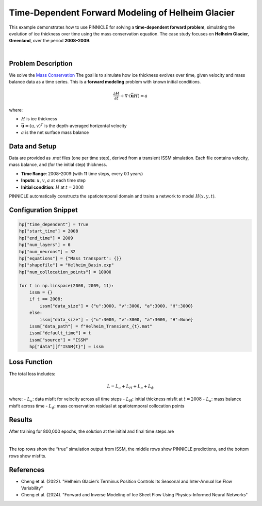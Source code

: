 .. _example3:

Time-Dependent Forward Modeling of Helheim Glacier
==================================================

This example demonstrates how to use PINNICLE for solving a **time-dependent forward problem**, simulating the evolution of ice thickness over time using the mass conservation equation. The case study focuses on **Helheim Glacier, Greenland**, over the period **2008–2009**.

.. image:: ../images/Helheim_transient_framework.png
   :width: 90%
   :align: center
   :alt: PINNICLE framework for Helheim transient model

|

Problem Description
-------------------

We solve the `Mass Conservation <../physics/mass.html>`_
The goal is to simulate how ice thickness evolves over time, given velocity and mass balance data as a time series. This is a **forward modeling** problem with known initial conditions.

.. math::

   \frac{\partial H}{\partial t} + \nabla \cdot (\bar{\mathbf{u}} H) = a

where:

- :math:`H` is ice thickness
- :math:`\bar{\mathbf{u}} = (u, v)^T` is the depth-averaged horizontal velocity
- :math:`a` is the net surface mass balance


Data and Setup
--------------

Data are provided as `.mat` files (one per time step), derived from a transient ISSM simulation. Each file contains velocity, mass balance, and (for the initial step) thickness.

- **Time Range**: 2008–2009 (with 11 time steps, every 0.1 years)
- **Inputs**: :math:`u`, :math:`v`, :math:`a` at each time step
- **Initial condition**: :math:`H` at :math:`t = 2008`

PINNICLE automatically constructs the spatiotemporal domain and trains a network to model :math:`H(x, y, t)`.

Configuration Snippet
---------------------

.. code-block:: python

   hp["time_dependent"] = True
   hp["start_time"] = 2008
   hp["end_time"] = 2009
   hp["num_layers"] = 6
   hp["num_neurons"] = 32
   hp["equations"] = {"Mass transport": {}}
   hp["shapefile"] = "Helheim_Basin.exp"
   hp["num_collocation_points"] = 10000

   for t in np.linspace(2008, 2009, 11):
       issm = {}
       if t == 2008:
           issm["data_size"] = {"u":3000, "v":3000, "a":3000, "H":3000}
       else:
           issm["data_size"] = {"u":3000, "v":3000, "a":3000, "H":None}
       issm["data_path"] = f"Helheim_Transient_{t}.mat"
       issm["default_time"] = t
       issm["source"] = "ISSM"
       hp["data"][f"ISSM{t}"] = issm

Loss Function
-------------

The total loss includes:

.. math::

   L = L_u + L_H + L_a + L_\phi

where:
- :math:`L_u`: data misfit for velocity across all time steps
- :math:`L_H`: initial thickness misfit at :math:`t = 2008`
- :math:`L_a`: mass balance misfit across time
- :math:`L_\phi`: mass conservation residual at spatiotemporal collocation points

Results
-------

After training for 800,000 epochs, the solution at the initial and final time steps are

.. image:: ../images/compareTransient2008.png
   :width: 80%
   :align: center
   :alt: Helheim transient solution at 2008

.. image:: ../images/compareTransient2009.png
   :width: 80%
   :align: center
   :alt: Helheim transient solution at 2009

|

The top rows show the “true” simulation output from ISSM, the middle rows show PINNICLE predictions, and the bottom rows show misfits.

References
----------

- Cheng et al. (2022). "Helheim Glacier’s Terminus Position Controls Its Seasonal and Inter-Annual Ice Flow Variability"
- Cheng et al. (2024). "Forward and Inverse Modeling of Ice Sheet Flow Using Physics-Informed Neural Networks"
